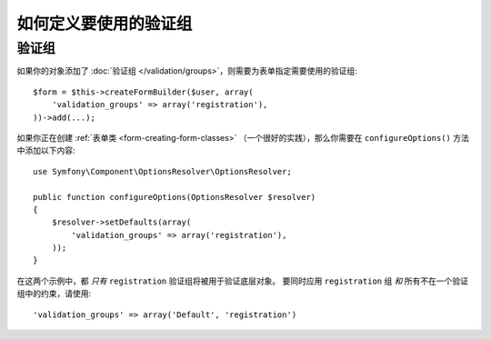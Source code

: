 .. index::
    single: Forms; Validation groups

如何定义要使用的验证组
==========================================

验证组
-----------------

如果你的对象添加了 :doc:`验证组 </validation/groups>`，则需要为表单指定需要使用的验证组::

    $form = $this->createFormBuilder($user, array(
        'validation_groups' => array('registration'),
    ))->add(...);

如果你正在创建 :ref:`表单类 <form-creating-form-classes>`
（一个很好的实践），那么你需要在 ``configureOptions()`` 方法中添加以下内容::

    use Symfony\Component\OptionsResolver\OptionsResolver;

    public function configureOptions(OptionsResolver $resolver)
    {
        $resolver->setDefaults(array(
            'validation_groups' => array('registration'),
        ));
    }

在这两个示例中，都 *只有* ``registration`` 验证组将被用于验证底层对象。
要同时应用 ``registration`` 组 *和* 所有不在一个验证组中的约束，请使用::

    'validation_groups' => array('Default', 'registration')
